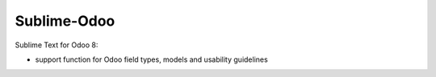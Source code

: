 Sublime-Odoo
===============

Sublime Text for Odoo 8:

- support function for Odoo field types, models and usability guidelines
